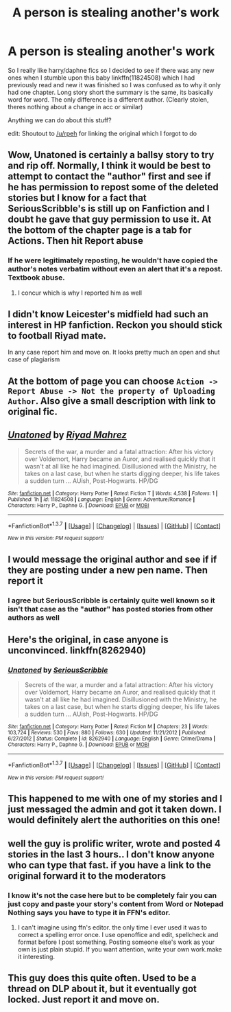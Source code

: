 #+TITLE: A person is stealing another's work

* A person is stealing another's work
:PROPERTIES:
:Author: Tits_Me_Pm
:Score: 24
:DateUnix: 1457175748.0
:DateShort: 2016-Mar-05
:FlairText: Discussion
:END:
So I really like harry/daphne fics so I decided to see if there was any new ones when I stumble upon this baby linkffn(11824508) which I had previously read and new it was finished so I was confused as to why it only had one chapter. Long story short the summary is the same, its basically word for word. The only difference is a different author. (Clearly stolen, theres nothing about a change in acc or similar)

Anything we can do about this stuff?

edit: Shoutout to [[/u/rpeh]] for linking the original which I forgot to do


** Wow, Unatoned is certainly a ballsy story to try and rip off. Normally, I think it would be best to attempt to contact the "author" first and see if he has permission to repost some of the deleted stories but I know for a fact that SeriousScribble's is still up on Fanfiction and I doubt he gave that guy permission to use it. At the bottom of the chapter page is a tab for *Actions*. Then hit *Report abuse*
:PROPERTIES:
:Author: Doin_Doughty_Deeds
:Score: 17
:DateUnix: 1457176299.0
:DateShort: 2016-Mar-05
:END:

*** If he were legitimately reposting, he wouldn't have copied the author's notes verbatim without even an alert that it's a repost. Textbook abuse.
:PROPERTIES:
:Author: metaridley18
:Score: 10
:DateUnix: 1457193817.0
:DateShort: 2016-Mar-05
:END:

**** I concur which is why I reported him as well
:PROPERTIES:
:Author: Doin_Doughty_Deeds
:Score: 2
:DateUnix: 1457263536.0
:DateShort: 2016-Mar-06
:END:


** I didn't know Leicester's midfield had such an interest in HP fanfiction. Reckon you should stick to football Riyad mate.

In any case report him and move on. It looks pretty much an open and shut case of plagiarism
:PROPERTIES:
:Author: Zeitgeist84
:Score: 13
:DateUnix: 1457183654.0
:DateShort: 2016-Mar-05
:END:


** At the bottom of page you can choose =Action -> Report Abuse -> Not the property of Uploading Author=. Also give a small description with link to original fic.
:PROPERTIES:
:Author: aspectq
:Score: 7
:DateUnix: 1457183019.0
:DateShort: 2016-Mar-05
:END:


** [[http://www.fanfiction.net/s/11824508/1/][*/Unatoned/*]] by [[https://www.fanfiction.net/u/7595108/Riyad-Mahrez][/Riyad Mahrez/]]

#+begin_quote
  Secrets of the war, a murder and a fatal attraction: After his victory over Voldemort, Harry became an Auror, and realised quickly that it wasn't at all like he had imagined. Disillusioned with the Ministry, he takes on a last case, but when he starts digging deeper, his life takes a sudden turn ... AUish, Post-Hogwarts. HP/DG
#+end_quote

^{/Site/: [[http://www.fanfiction.net/][fanfiction.net]] *|* /Category/: Harry Potter *|* /Rated/: Fiction T *|* /Words/: 4,538 *|* /Follows/: 1 *|* /Published/: 1h *|* /id/: 11824508 *|* /Language/: English *|* /Genre/: Adventure/Romance *|* /Characters/: Harry P., Daphne G. *|* /Download/: [[http://www.p0ody-files.com/ff_to_ebook/ffn-bot/index.php?id=11824508&source=ff&filetype=epub][EPUB]] or [[http://www.p0ody-files.com/ff_to_ebook/ffn-bot/index.php?id=11824508&source=ff&filetype=mobi][MOBI]]}

--------------

*FanfictionBot*^{1.3.7} *|* [[[https://github.com/tusing/reddit-ffn-bot/wiki/Usage][Usage]]] | [[[https://github.com/tusing/reddit-ffn-bot/wiki/Changelog][Changelog]]] | [[[https://github.com/tusing/reddit-ffn-bot/issues/][Issues]]] | [[[https://github.com/tusing/reddit-ffn-bot/][GitHub]]] | [[[https://www.reddit.com/message/compose?to=%2Fu%2Ftusing][Contact]]]

^{/New in this version: PM request support!/}
:PROPERTIES:
:Author: FanfictionBot
:Score: 4
:DateUnix: 1457175911.0
:DateShort: 2016-Mar-05
:END:


** I would message the original author and see if if they are posting under a new pen name. Then report it
:PROPERTIES:
:Author: 12th_companion
:Score: 3
:DateUnix: 1457196386.0
:DateShort: 2016-Mar-05
:END:

*** I agree but SeriousScribble is certainly quite well known so it isn't that case as the "author" has posted stories from other authors as well
:PROPERTIES:
:Author: Doin_Doughty_Deeds
:Score: 1
:DateUnix: 1457263695.0
:DateShort: 2016-Mar-06
:END:


** Here's the original, in case anyone is unconvinced. linkffn(8262940)
:PROPERTIES:
:Author: rpeh
:Score: 3
:DateUnix: 1457203789.0
:DateShort: 2016-Mar-05
:END:

*** [[http://www.fanfiction.net/s/8262940/1/][*/Unatoned/*]] by [[https://www.fanfiction.net/u/1232425/SeriousScribble][/SeriousScribble/]]

#+begin_quote
  Secrets of the war, a murder and a fatal attraction: After his victory over Voldemort, Harry became an Auror, and realised quickly that it wasn't at all like he had imagined. Disillusioned with the Ministry, he takes on a last case, but when he starts digging deeper, his life takes a sudden turn ... AUish, Post-Hogwarts. HP/DG
#+end_quote

^{/Site/: [[http://www.fanfiction.net/][fanfiction.net]] *|* /Category/: Harry Potter *|* /Rated/: Fiction M *|* /Chapters/: 23 *|* /Words/: 103,724 *|* /Reviews/: 530 *|* /Favs/: 880 *|* /Follows/: 630 *|* /Updated/: 11/21/2012 *|* /Published/: 6/27/2012 *|* /Status/: Complete *|* /id/: 8262940 *|* /Language/: English *|* /Genre/: Crime/Drama *|* /Characters/: Harry P., Daphne G. *|* /Download/: [[http://www.p0ody-files.com/ff_to_ebook/ffn-bot/index.php?id=8262940&source=ff&filetype=epub][EPUB]] or [[http://www.p0ody-files.com/ff_to_ebook/ffn-bot/index.php?id=8262940&source=ff&filetype=mobi][MOBI]]}

--------------

*FanfictionBot*^{1.3.7} *|* [[[https://github.com/tusing/reddit-ffn-bot/wiki/Usage][Usage]]] | [[[https://github.com/tusing/reddit-ffn-bot/wiki/Changelog][Changelog]]] | [[[https://github.com/tusing/reddit-ffn-bot/issues/][Issues]]] | [[[https://github.com/tusing/reddit-ffn-bot/][GitHub]]] | [[[https://www.reddit.com/message/compose?to=%2Fu%2Ftusing][Contact]]]

^{/New in this version: PM request support!/}
:PROPERTIES:
:Author: FanfictionBot
:Score: 4
:DateUnix: 1457203845.0
:DateShort: 2016-Mar-05
:END:


** This happened to me with one of my stories and I just messaged the admin and got it taken down. I would definitely alert the authorities on this one!
:PROPERTIES:
:Author: Good_god_lemonn
:Score: 3
:DateUnix: 1457182500.0
:DateShort: 2016-Mar-05
:END:


** well the guy is prolific writer, wrote and posted 4 stories in the last 3 hours.. I don't know anyone who can type that fast. if you have a link to the original forward it to the moderators
:PROPERTIES:
:Author: 944tim
:Score: 5
:DateUnix: 1457180468.0
:DateShort: 2016-Mar-05
:END:

*** I know it's not the case here but to be completely fair you can just copy and paste your story's content from Word or Notepad Nothing says you have to type it in FFN's editor.
:PROPERTIES:
:Author: chaosattractor
:Score: 7
:DateUnix: 1457254909.0
:DateShort: 2016-Mar-06
:END:

**** I can't imagine using ffn's editor. the only time I ever used it was to correct a spelling error once. I use openoffice and edit, spellcheck and format before I post something. Posting someone else's work as your own is just plain stupid. If you want attention, write your own work.make it interesting.
:PROPERTIES:
:Author: 944tim
:Score: 2
:DateUnix: 1457288172.0
:DateShort: 2016-Mar-06
:END:


** This guy does this quite often. Used to be a thread on DLP about it, but it eventually got locked. Just report it and move on.
:PROPERTIES:
:Author: yarglethatblargle
:Score: 2
:DateUnix: 1457205608.0
:DateShort: 2016-Mar-05
:END:

